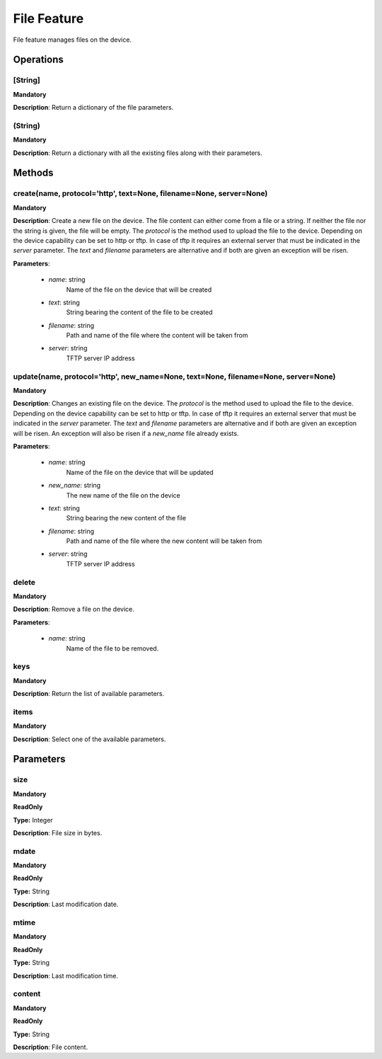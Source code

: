 File Feature
************
File feature manages files on the device.

Operations
----------

**[String]**
""""""""""""
**Mandatory**

**Description**: Return a dictionary of the file parameters.

**(String)**
""""""""""""
**Mandatory**

**Description**: Return a dictionary with all the existing files along with their parameters.


Methods
-------

**create(name, protocol='http', text=None, filename=None, server=None)**
""""""""""""""""""""""""""""""""""""""""""""""""""""""""""""""""""""""""
**Mandatory**

**Description**:
Create a new file on the device.
The file content can either come from a file or a string.
If neither the file nor the string is given, the file will be empty.
The *protocol* is the method used to upload the file to the device. Depending on the device capability can be set to http or tftp.
In case of tftp it requires an external server that must be indicated in the *server* parameter.
The *text* and *filename* parameters are alternative and if both are given an exception
will be risen.

**Parameters**:

    - *name*: string
        Name of the file on the device that will be created

    - *text*: string
        String bearing the content of the file to be created

    - *filename*: string
        Path and name of the file where the content will be taken from

    - *server*: string
        TFTP server IP address

**update(name, protocol='http', new_name=None, text=None, filename=None, server=None)**
"""""""""""""""""""""""""""""""""""""""""""""""""""""""""""""""""""""""""""""""""""""""
**Mandatory**

**Description**:
Changes an existing file on the device.
The *protocol* is the method used to upload the file to the device. Depending on the device capability can be set to http or tftp.
In case of tftp it requires an external server that must be indicated in the *server* parameter.
The *text* and *filename* parameters are alternative and if both are given an exception
will be risen.
An exception will also be risen if a *new_name* file already exists.

**Parameters**:

    - *name*: string
        Name of the file on the device that will be updated

    - *new_name*: string
        The new name of the file on the device

    - *text*: string
        String bearing the new content of the file

    - *filename*: string
        Path and name of the file where the new content will be taken from

    - *server*: string
        TFTP server IP address

**delete**
""""""""""
**Mandatory**

**Description**:
Remove a file on the device.

**Parameters**:

    - *name*: string
        Name of the file to be removed.

**keys**
""""""""
**Mandatory**

**Description**: Return the list of available parameters.

**items**
"""""""""
**Mandatory**

**Description**: Select one of the available parameters.


Parameters
----------

size
""""
**Mandatory**

**ReadOnly**

**Type:** Integer

**Description**: File size in bytes.

mdate
"""""
**Mandatory**

**ReadOnly**

**Type:** String

**Description**: Last modification date.

mtime
"""""
**Mandatory**

**ReadOnly**

**Type:** String

**Description**: Last modification time.

content
"""""""
**Mandatory**

**ReadOnly**

**Type:** String

**Description**: File content.
